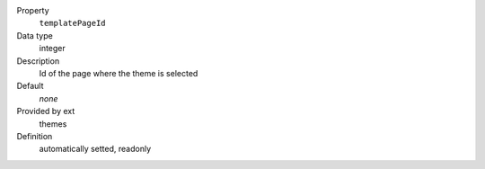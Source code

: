 .. ..................................
.. container:: table-row dl-horizontal constants theme

	Property
		``templatePageId``

	Data type
		integer

	Description
		Id of the page where the theme is selected

	Default
		*none*

	Provided by ext
		themes

	Definition
		automatically setted, readonly